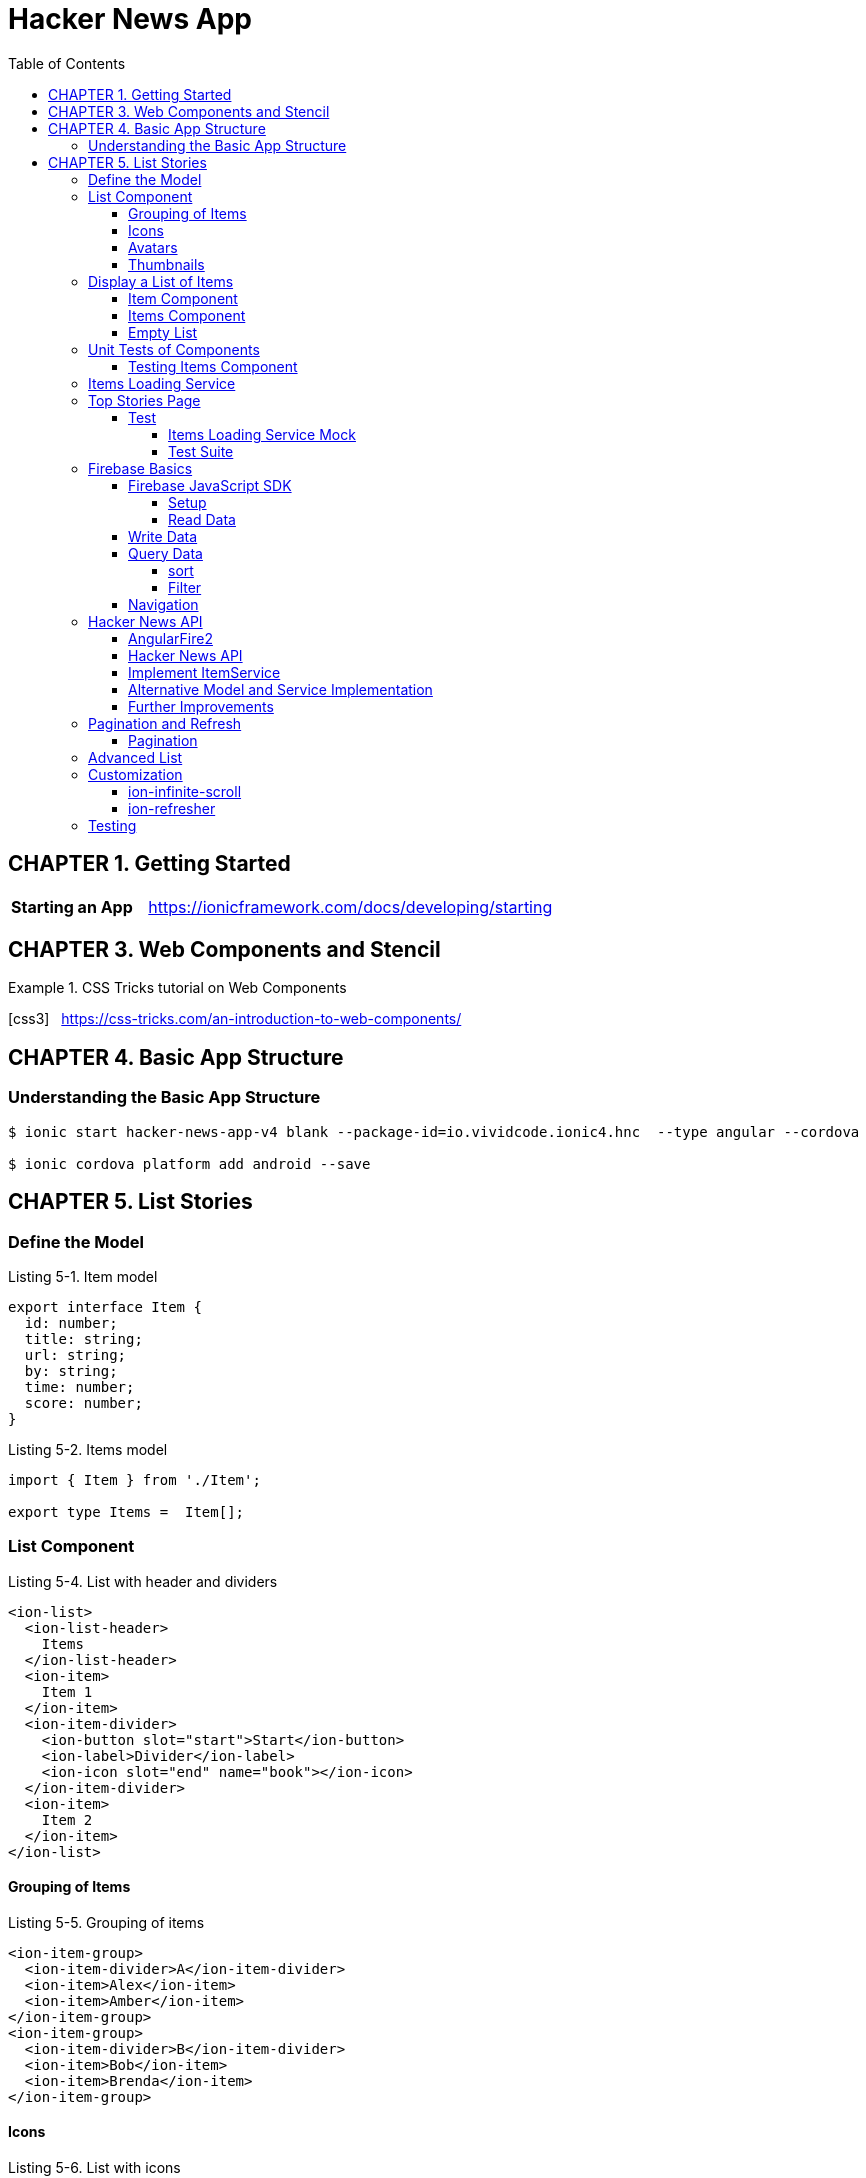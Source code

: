 = Hacker News App
:toc: right
:toclevels: 4
:source-highlighter: coderay
:icons: font

== CHAPTER 1. Getting Started

[cols="1,3"]
|===
| *Starting an App* | https://ionicframework.com/docs/developing/starting
|===

== CHAPTER 3. Web Components and Stencil

.CSS Tricks tutorial on Web Components
====
icon:css3[role=yellow,size=2x] &nbsp; https://css-tricks.com/an-introduction-to-web-components/
====

== CHAPTER 4. Basic App Structure

=== Understanding the Basic App Structure

```
$ ionic start hacker-news-app-v4 blank --package-id=io.vividcode.ionic4.hnc  --type angular --cordova

$ ionic cordova platform add android --save
```

== CHAPTER 5. List Stories

=== Define the Model

.Listing 5-1. Item model
```js
export interface Item {
  id: number;
  title: string;
  url: string;
  by: string;
  time: number;
  score: number;
}
```

.Listing 5-2. Items model
```js
import { Item } from './Item';

export type Items =  Item[];
```

=== List Component

.Listing 5-4. List with header and dividers
```html
<ion-list>
  <ion-list-header>
    Items
  </ion-list-header>
  <ion-item>
    Item 1
  </ion-item>
  <ion-item-divider>
    <ion-button slot="start">Start</ion-­button>
    <ion-label>Divider</ion-label>
    <ion-icon slot="end" name="book"></ion-­icon>
  </ion-item-divider>
  <ion-item>
    Item 2
  </ion-item>
</ion-list>
```

==== Grouping of Items

.Listing 5-5. Grouping of items
```html
<ion-item-group>
  <ion-item-divider>A</ion-item-divider>
  <ion-item>Alex</ion-item>
  <ion-item>Amber</ion-item>
</ion-item-group>
<ion-item-group>
  <ion-item-divider>B</ion-item-divider>
  <ion-item>Bob</ion-item>
  <ion-item>Brenda</ion-item>
</ion-item-group>
```

==== Icons

.Listing 5-6. List with icons
```html
<ion-list>
  <ion-item>
    <ion-icon name="book" slot="start"></ion-­icon>
    Book
  </ion-item>
  <ion-item>
    <ion-icon name="build" is-active="false" slot="start">
</ion-icon>
    Build
    <ion-icon name="build" slot="end"></ion-­icon>
  </ion-item>
  <ion-item>
    <ion-icon ios="ios-happy" md="md-sad" slot="end">
</ion-icon>
    Happy or Sad
  </ion-item>
</ion-list>
```

==== Avatars

.Listing 5-7. List with avatars
```html
<ion-list>
  <ion-item>
    <ion-avatar slot="start">
      <img src="http://placehold.it/60?text=A">
    </ion-avatar>
    Alex
  </ion-item>
  <ion-item>
    <ion-avatar slot="start">
      <img src="http://placehold.it/60?text=B">
    </ion-avatar>
    Bob
  </ion-item>
  <ion-item>
    <ion-avatar slot="start">
      <img src="http://placehold.it/60?text=D">
    </ion-avatar>
    David
  </ion-item>
</ion-list>
```

==== Thumbnails

.Listing 5-8. List with thumbnails
```html
<ion-list>
  <ion-item>
    <ion-thumbnail slot="start">
      <img src="http://placehold.it/100x60?text=F1">
    </ion-thumbnail>
    Apple
  </ion-item>
  <ion-item>
    <ion-thumbnail slot="start">
      <img src="http://placehold.it/100x60?text=F2">
    </ion-thumbnail>
    Banana
  </ion-item>
  <ion-item>
    <ion-thumbnail slot="start">
      <img src="http://placehold.it/100x60?text=F3">
    </ion-thumbnail>
    Orange
  </ion-item>
</ion-list>
```

=== Display a List of Items

```
$ ng g module components --flat false
```

https://angular.io/api/core/CUSTOM_ELEMENTS_SCHEMA

.Listing 5-9. Use CUSTOM_ELEMENTS_SCHEMA in the module
```js
import { CUSTOM_ELEMENTS_SCHEMA, NgModule } from '@angular/core';

@NgModule({
  schemas: [CUSTOM_ELEMENTS_SCHEMA],
})
export class ComponentsModule { }
```

==== Item Component

```
$ ng g component components/item --flat false
```

.Listing 5-10. Item component
```js
import { Component, Input } from '@angular/core';
import { Item } from '../../model/Item';

@Component({
  selector: 'item',
  templateUrl: 'item.html',
})
export class ItemComponent {
  @Input() item: Item;
}
```

.Listing 5-11. Template of the item component
```html
<div>
  <h2 class="title">{{ item.title }}</h2>
  <div>
    <span>
      <ion-icon name="bulb"></ion-icon>
      {{ item.score }}
    </span>
    <span>
      <ion-icon name="person"></ion-­icon>
      {{ item.by }}
    </span>
    <span>
      <ion-icon name="time"></ion-icon>
      {{ item.time | timeAgo }} ago
    </span>
  </div>
  <div>
    <span>
      <ion-icon name="link"></ion-icon>
      {{ item.url }}
    </span>
  </div>
</div>
```

.Listing 5-12. timeAgo pipe
```js
import { Pipe, PipeTransform } from '@angular/core';
import * as moment from 'moment';

@Pipe({
  name: 'timeAgo'
})
export class TimeAgoPipe implements PipeTransform {
  transform(time: number): string {
    return moment.duration(moment().diff(moment(time * 1000))).
    humanize();
  }
}
```

.Listing 5-13. Styles of the item component
```css
:host {
  width: 100%;
}

.title {
  color: #488aff;
  font-size: 18px;
  font-weight: 500;
  margin-bottom: 5px;
}

.link {
  font-size: 14px;
}

div {
  margin: 1px;
}

ion-icon {
  margin-right: 2px;
}

div > span:not(:last-child) {
  padding-right: 10px;
}
```

==== Items Component

.Listing 5-14. Items component
```js
import { Component, Input } from '@angular/core';
import { Items } from '../../models/items';
import { Item } from '../../models/item';

@Component({
  selector: 'app-items',
  templateUrl: './items.component.html',
  styleUrls: ['./items.component.scss']
})
export class ItemsComponent {
  @Input() items: Items;
}
```

.Listing 5-15. Template of items component
```html
<ion-list>
  <ion-item *ngFor="let item of items">
    <app-item [item]="item"></app-item>
  </ion-item>
</ion-list>
```

==== Empty List

.Listing 5-16. Show empty list
```html
<ion-list *ngIf="items && items.length > 0">
  <ion-item *ngFor="let item of items">
    <app-item [item]="item"></app-item>
  </ion-item>
</ion-list>
<p *ngIf="items && items.length === 0">
  No items.
</p>
<p *ngIf="!items">
  Loading...
</p>
```

=== Unit Tests of Components

==== Testing Items Component

.Listing 5-20. items.components.spec.ts
```js
import { async, ComponentFixture } from '@angular/core/testing';
import { ItemsComponent } from './items.component';
import { ItemComponent } from '../item/item.component';
import { TimeAgoPipe } from '../time-ago/time-ago.pipe';
import { TestUtils } from '../../../testing/test-utils';
import { By } from '@angular/platform-browser';

describe('ItemsComponent', () => {
  let component: ItemsComponent;
  let fixture: ComponentFixture<ItemsComponent>;

  beforeEach(async(() => {
    TestUtils.beforeEachCompiler([ItemsComponent,
    ItemComponent, TimeAgoPipe])
      .then(compiled => {
      fixture = compiled.fixture;
        component = compiled.instance;
      });
  }));

  it('should display a list of items', () => {
    component.items = [{
      id: 1,
      title: 'Test item 1',
      url: 'http://www.example.com/test1',
      by: 'user1',
      time: 1478576387,
      score: 242,
    }, {
      id: 2,
      title: 'Test item 2',
      url: 'http://www.example.com/test2',
      by: 'user2',
      time: 1478576387,
      score: 100,
    }];
    fixture.detectChanges();
    const debugElements = fixture.debugElement.queryAll(By.css('h2'));
    expect(debugElements.length).toBe(2);
    expect(debugElements[0].nativeElement.textContent).toContain('Test item 1');
    expect(debugElements[1].nativeElement.textContent).toContain('Test item 2');
  });
  it('should display no items', () => {
    component.items = [];
    fixture.detectChanges();
    const debugElement = fixture.debugElement.query(By.css('p'));
    expect(debugElement).not.toBeNull();
    expect(debugElement.nativeElement.textContent).toContain('No items');
  });
});

```

.Listing 5-21. TestUtils
```js
import { TestBed } from '@angular/core/testing';
import { FormsModule } from '@angular/forms';
import { IonicModule } from '@ionic/angular';
import { CUSTOM_ELEMENTS_SCHEMA } from '@angular/core';

export class TestUtils {
  static beforeEachCompiler(components: Array<any>, providers:
    Array<any> = []): Promise<{fixture: any, instance: any}> {
    return TestUtils.configureIonicTestingModule(components, providers)
      .compileComponents().then(() => {
        const fixture: any = TestBed.createComponent(components[0]);
        return {
          fixture,
          instance: fixture.componentInstance,
        };
      });
  }

  static configureIonicTestingModule(components: Array<any>,
    providers: Array<any> = []): typeof TestBed {
    return TestBed.configureTestingModule({
      declarations: [
        ...components,
      ],
      schemas: [CUSTOM_ELEMENTS_SCHEMA],
      providers: [
        ...providers,
      ],
      imports: [
        FormsModule,
        IonicModule,
      ],
    });
  }
}

```

=== Items Loading Service

```
$ ng g module services --flat false
```

.Listing 5-22. ItemService
```js
import { Injectable } from '@angular/core';
import { Observable, of } from 'rxjs';
import { Items } from '../../models/items';
@Injectable()
export class ItemService {
  load(offset: number, limit: number): Observable<Items> {
    return of({
      offset: 0,
      limit: 0,
      total: 0,
      results: [],
    });
  }
```

.Listing 5-23. Updated Item model
```js
import { Item } from './Item';
export interface Items {
  offset: number;
  limit: number;
  total?: number;
  results: Item[];
}
```

=== Top Stories Page

.Listing 5-24. Generate modules and components
```
$ ng g module top-stories --routing
$ ng g component top-stories -m top-stories
```

.Listing 5-25. top-stories.ts
```js
import { Component, OnDestroy, OnInit } from '@angular/core';
import { Subscription } from 'rxjs';
import { Items } from '../../models/items';
import { ItemService } from '../../services/item/item.service';

@Component({
  selector: 'app-top-stories',
  templateUrl: './top-stories.component.html',
  styleUrls: ['./top-stories.component.scss']
})
export class TopStoriesComponent implements OnInit, OnDestroy {
  items: Items;
  private subscription: Subscription;
  constructor(private itemService: ItemService) { }

  ngOnInit() {
    this.subscription = this.itemService.load(0, 10).
         subscribe(items => this.items = items);
  }

  ngOnDestroy() {
    if (this.subscription) {
      this.subscription.unsubscribe();
    }
  }
}
```

.Listing 5-26. top-stories.html
```html
<ion-app>
  <ion-header>
    <ion-toolbar>
      <ion-title>Top Stories</ion-title>
    </ion-toolbar>
  </ion-header>
  <ion-content padding>
    <app-items [items]="items"></app-­items>
  </ion-content>
</ion-app>
```

==== Test

===== Items Loading Service Mock

.Listing 5-27. ItemServiceMock
```js
import { Injectable } from '@angular/core';
import { Observable } from 'rxjs';
import * as range from 'lodash.range';
import { Items } from '../model/Items';
import { Item } from '../model/Item';
import { ItemService } from '../services/ItemService';

@Injectable()
export class ItemServiceMock extends ItemService {
  load(offset?: number, limit?: number): Observable<Items> {
    const results: Item[] = range(offset, offset + limit).
      map(index => ({
      id: index,
      title: `Item ${index + 1}`,
      url: `http://www.example.com/item${index}`,
      by: `demo`,
      time: new Date().getTime() / 1000,
      score: index,
    }));

    return Observable.of({
      offset,
      limit,
      total: offset + limit,
      results,
    });
  }
}
```

===== Test Suite

.Listing 5-28. top-stories.spec.ts
```js
import { ComponentFixture, async } from '@angular/core/testing';
import { By } from '@angular/platform-browser';
import { DebugElement } from '@angular/core';
import { TestUtil } from '../../test';
import { TopStoriesComponent } from './top-stories.component';
import { ItemsComponent } from '../../components/items/items.component';
import { ItemComponent } from '../../components/item/item.component';
import { TimeAgoPipe } from '../../pipes/TimeAgoPipe';
import { ItemService } from '../../services/ItemService';
import { ItemServiceMock } from '../../testing/ItemServiceMock';

let fixture: ComponentFixture<TopStoriesComponent> = null;
let component: any = null;

describe('top stories page', () => {
  beforeEach(async(() => TestUtils.beforeEachCompiler(
    [TopStoriesComponent, ItemsComponent, ItemComponent, TimeAgoPipe],
    [{provide: ItemService, useClass: ItemServiceMock}]
  ).then(compiled => {
    fixture = compiled.fixture;
    component = compiled.instance;
  })));
  it('should display a list of 10 items', async(() => {
    fixture.detectChanges();
    fixture.whenStable().then(() => {
      fixture.detectChanges();
      let debugElements = fixture.debugElement.queryAll(By.css('h2'));
      expect(debugElements.length).toBe(10);
      expect(debugElements[0].nativeElement.textContent).toContain('Item 1');
      expect(debugElements[1].nativeElement.textContent).toContain('Item 2');
    });
  }));
});
```

=== Firebase Basics

==== Firebase JavaScript SDK

===== Setup

```html
<script src="https://www.gstatic.com/firebasejs/5.9.2/firebase.js"></script>
<script>
  // Initialize Firebase
  var config = {
    apiKey: "AIzaSyDVolqj1aX7IVpMsM4TPneXowef18_j-Vk",
    authDomain: "ionic4-code.firebaseapp.com",
    databaseURL: "https://ionic4-code.firebaseio.com",
    projectId: "ionic4-code",
    storageBucket: "ionic4-code.appspot.com",
    messagingSenderId: "251411004722"
  };
  firebase.initializeApp(config);
</script>
```

===== Read Data

```js
let database = firebase.database();

let ref = database.ref('products');
```

.Listing 5-31. Reading data
```js
ref.on('value', function(snapshot) {
  console.log(snapshot.val());
});
```

.Listing 5-32. Remove event listeners
```js
ref.off('value', valueCallback); // Remove a single listener

ref.off('value'); // Remove all listeners of the event 'value'

ref.off(); // Remove all listeners for all events
```

.Listing 5-33. Use events
```js
let ref = database.ref('products');
ref.on('child_added', function(snapshot) {
  console.log('product added: ' + snapshot.val().name);
});

ref.on('child_removed', function(snapshot) {
  console.log('product removed: ' + snapshot.key);
});
```

==== Write Data

.Listing 5-34. Writing data
```js
let ref = database.ref('products');

ref.child('00001').set({
  "name": "New iPhone 6s plus",
  "price": 699.99
});

ref.child('00001').update({
  "price": 639.99
});
```

.Listing 5-35. Pushing data to list
```js
let ref = database.ref('customers');

ref.push({
  "firstName": "Bob",
  "lastName": "Lee",
  "email": "bob@example.com"
});

ref.push().set({
  "firstName": "Bob",
  "lastName": "Lee",
  "email": "bob@example.com"
});
```

==== Query Data

===== sort

.Listing 5-36. Sort products by price
```js
let ref = database.ref('products');
ref.orderByChild('price');
```

===== Filter

.Listing 5-37. Filter to only return the first child
```js
let ref = database.ref('products');
ref.orderByChild('price').limitToFirst(1);
```

==== Navigation

.Listing 5-38. Navigation
```js
let ref = database.ref('products');
ref.child('00001');
// -> path is "/products/00001"
ref.parent;
// -> path is "/"
ref.root;
// -> path is "/"
```
=== Hacker News API

==== AngularFire2

```
$ npm i firebase @angular/fire
```

.Listing 5-39. AngularFire2 configuration
```js
export const environment = {
  production: false,
  firebase: {
    databaseURL: 'https://hacker-news.firebaseio.com',
  },
};
```

.Listing 5-40. AppModule with AngularFire2 config
```js
import { BrowserModule } from '@angular/platform-browser';
import { CUSTOM_ELEMENTS_SCHEMA, NgModule } from '@angular/core';

import { MyApp } from './app.component';

import { AngularFireModule } from '@angular/fire';
import { AngularFireDatabaseModule } from '@angular/fire/database';
import { environment } from '../environments/environment';

@NgModule({
  declarations: [
    MyApp,
  ],
  imports: [
    BrowserModule,
    AngularFireModule.initializeApp(environment.firebase),
    AngularFireDatabaseModule,
  ],
  bootstrap: [MyApp],
  schemas: [CUSTOM_ELEMENTS_SCHEMA],
  providers: []
})
export class AppModule {}
```

.Listing 5-41. Use AngularFire2 in components
```js
import { Component } from '@angular/core';
import { Observable } from 'rxjs';
import { AngularFireDatabase } from '@angular/fire/database';

@Component({
  selector: 'app-component',
  templateUrl: 'app.component.html',
})
export class AppComponent {
  items: Observable<any[]>;
  constructor(private db: AngularFireDatabase) {
    this.items = this.db.list('/items').valueChanges();
  }
}
```

```js
let product = db.object('/products/00001').valueChanges();
```

```html
<span>{{ (product | async)?.name }}</span>
```

==== Hacker News API

.Listing 5-42. Sample JSON content of a story
```js
{
  "by" : "Thorondor",
  "descendants" : 134,
  "id" : 9893412,
  "kids" : [ 9894173, 9893737, ..., 9893728, 9893803 ],
  "score" : 576,
  "text" : "",
  "time" : 1436987690,
  "title" : "The Icy Mountains of Pluto",
  "type" : "story",
  "url" : "https://www.nasa.gov/image-feature/the-icy-mountains-of-pluto"
}
```

==== Implement ItemService

.Listing 5-43. ItemService
```js
import { Injectable } from '@angular/core';
import { Observable, combineLatest } from 'rxjs';
import { map, mergeMap } from 'rxjs/operators';

import { Items } from '../../models/items';
import { AngularFireDatabase } from '@angular/fire/database';

@Injectable()
export class ItemService {
  constructor(private db: AngularFireDatabase) {}

  load(offset: number, limit: number): Observable<Items> {
    return this.db.list('/v0/topstories')
      .valueChanges()
      .pipe(
        map(ids => ids.slice(offset, offset + limit)),
        mergeMap((ids: any[]) => combineLatest(...(ids.map(
          id => this.db.object('/v0/item/' + id).valueChanges())))),
        map((items: any) => ({
          offset,
          limit,
          total: limit,
          results: items,
        }))
       );
  }
}
```

==== Alternative Model and Service Implementation

.Listing 5-44. Updated model Items
```js
import { Observable } from 'rxjs';
import { Item } from './Item';

export interface Items {
  offset: number;
  limit: number;
  total?: number;
  results: Observable<Item>[];
}
```

.Listing 5-45. Updated ItemService
```js
import { Injectable } from '@angular/core';
import * as isEqual from 'lodash.isequal';
import { Observable } from 'rxjs';
import { map, distinctUntilChanged } from 'rxjs/operators';

import { Items } from '../../models/items';
import { AngularFireDatabase } from '@angular/fire/database';

@Injectable()
export class ItemService {
  constructor(private db: AngularFireDatabase) {}

  load(offset: number, limit: number): Observable<Items> {
    return this.db.list('/v0/topstories')
      .valueChanges()
      .pipe(
        map(ids => ids.slice(offset, offset + limit)),
        distinctUntilChanged(isEqual),
        map((ids: any[]) => ids.map(
          id => this.db.object('/v0/item/' + id).valueChanges())),
        map((items: any) => ({
          offset,
          limit,
          total: limit,
          results: items,
        }))
      );
  }
}
```

==== Further Improvements

.Listing 5-46. Updated ItemService
```js
import { Injectable } from '@angular/core';
import { combineLatest, merge, Observable, Subject } from 'rxjs';
import { filter, map, skip, switchAll, take, withLatestFrom }
from 'rxjs/operators';

import { Items } from '../../models/items';
import { Item } from '../../models/item';

import { AngularFireDatabase } from '@angular/fire/database';
import { Subject } from 'rxjs/Subject';

export interface Query {
  refresh?: boolean;
  offset: number;
  limit: number;
}

@Injectable()
export class ItemService {
  private queries: Subject<Query>;

  constructor(private db: AngularFireDatabase) {
    this.queries = new Subject<Query>();
  }

  load(query: Query) {
    this.queries.next(query);
  }

  get(): Observable<Items> {
    const rawItemIds = this.db.list<number>('/v0/topstories')
      .valueChanges();
    const itemIds = combineLatest(
      rawItemIds,
      this.queries
    ).pipe(
      filter(([ids, query]) => query.refresh),
      map(([ids, query]) => ids)
    );
    const selector = ({offset, limit}, ids) =>
      combineLatest(...(ids.slice(offset, offset + limit)
        .map(id => this.db.object<Item>('/v0/item/' + id).valueChanges()))
      ) as Observable<Items>;
     return merge(
       combineLatest(this.queries, itemIds).pipe(
          map(([query, ids]) => selector(query, ids).pipe(take(1)))
        ),
       this.queries.pipe(
         skip(1),
         withLatestFrom(itemIds, selector)
       )
    ).pipe(switchAll());
  }
}
```

.Listing 5-47. Load more stories
```js
export class TopStoriesComponent implements OnInit, OnDestroy {

  items: Items;
  private subscription: Subscription;
  private offset = 0;
  private limit = 10;

  constructor(private itemService: ItemService) { }

  ngOnInit() {
    this.subscription = this.itemService.get().subscribe(items => this.items = items);
    this.doLoad(true);
  }

  ngOnDestroy() {
    if (this.subscription) {
      this.subscription.unsubscribe();
    }
  }

  doLoad(refresh: boolean) {
    this.itemService.load({
      offset: this.offset,
      limit: this.limit,
      refresh,
    });
    this.offset += this.limit;
  }
}
```

=== Pagination and Refresh

==== Pagination

.Listing 5-48. Add pagination buttons
```html
<ion-app>
  <ion-header>
    <ion-toolbar>
      <ion-title>Top Stories</ion-title>
    </ion-toolbar>
  </ion-header>
  <ion-content padding>
    <div>
      <ion-button color="light" [disabled]="!hasPrevious()" (click)="previous()">
        <ion-icon name="arrow-back" slot="start"></ion-icon>
        Prev
      </ion-button>
      <ion-button [disabled]="!canRefresh()" (click)="refresh()">
        <ion-icon name="refresh" slot="icon-only"></ion-icon>
      </ion-button>
      <ion-button color="light" [disabled]="!hasNext()" (click)="next()">
          <ion-icon name="arrow-forward" slot="end"></ion-icon>
          Next
        </ion-button>
    </div>
    <app-items [items]="items"></app-­items>
  </ion-content>
</ion-app>
```

.Listing 5-49. Updated TopStories
```js
export class TopStoriesComponent implements OnInit, OnDestroy {

  items: Items;
  private subscription: Subscription;
  private offset = 0;
  private limit = 10;

  constructor(private itemService: ItemService) { }

  ngOnInit() {
    this.subscription = this.itemService.get().subscribe(items => this.items = items);
    this.doLoad(true);
  }

  ngOnDestroy() {
    if (this.subscription) {
      this.subscription.unsubscribe();
    }
  }

  hasPrevious(): boolean {
    return this.offset > 0;
  }

  previous(): void {
    if (!this.hasPrevious()) {
      return;
    }
    this.offset -= this.limit;
    this.doLoad(false);
  }

  hasNext(): boolean {
    return this.items != null && (this.offset + this.limit) < this.items.total;
  }

  next() {
    if (!this.hasNext()) {
      return;
    }
    this.offset += this.limit;
    this.doLoad(false);
  }

  canRefresh(): boolean {
    return this.items != null;
  }

  refresh() {
    if (!this.canRefresh()) {
      return;
    }
    this.offset = 0;
    this.doLoad(true);
  }

  private doLoad(refresh: boolean) {
    this.itemService.load({
      offset: this.offset,
      limit: this.limit,
      refresh,
    });
  }
}
```

=== Advanced List

.Listing 5-50. Add ion-refresher and ion-infinite-scroll
```html
<ion-content padding>
  <ion-refresher slot="fixed" [disabled]="!canRefresh()" (ionRefresh)="refresh($event)">
    <ion-refresher-content></ion-refresher-­content>
  </ion-refresher>
  <hnc-items [items]="items"></hnc-­items>
  <ion-infinite-scroll [disabled]="!hasNext()" (ionInfinite)="load($event)">
    <ion-infinite-scroll-content></ion-infinite-scroll-­content>
  </ion-infinite-scroll>
</ion-content>
```

.Listing 5-51. Updated TopStories
```js
import { Component, OnDestroy, OnInit } from '@angular/core';
import { Subscription } from 'rxjs';
import * as concat from 'lodash.concat';
import { Items } from '../../models/items';
import { ItemService } from '../../services/item/item.service';

@Component({
  selector: 'app-top-stories',
  templateUrl: './top-stories.component.html',
  styleUrls: ['./top-stories.component.scss']
})
export class TopStoriesComponent implements OnInit, OnDestroy {

  items: Items;
  private subscription: Subscription;
  private offset = 0;
  private limit = 10;
  private infiniteScrollComponent: any;
  private refresherComponent: any;

  constructor(private itemService: ItemService) { }

  ngOnInit() {
    this.subscription = this.itemService.get().subscribe(items => {
      if (items.refresh) {
        this.items = items;
        this.notifyRefreshComplete();
      } else {
        this.items = {
          ...this.items,
          results: concat(this.items.results, items.results),
        };
        this.notifyScrollComplete();
      }
    });
    this.doLoad(true) ;
  }

  ngOnDestroy() {
    if (this.subscription) {
      this.subscription.unsubscribe();
    }
  }

  load(event) {
    this.infiniteScrollComponent = event.target;
    if (this.hasNext()) {
      this.next();
    }
  }

  hasNext(): boolean {
    return this.items != null && (this.offset + this.limit) < this.items.total;
  }

  next() {
    if (!this.hasNext()) {
      return;
    }
    this.offset += this.limit;
    this.doLoad(false);
  }

  canRefresh(): boolean {
    return this.items != null;
  }

  refresh(event) {
    this.refresherComponent = event.target;
    if (this.canRefresh()) {
      this.doRefresh();
    }
  }

  doRefresh() {
    this.offset = 0;
    this.doLoad(true);
  }

  private doLoad(refresh: boolean) {
    this.itemService.load({
      offset: this.offset,
      limit: this.limit,
      refresh,
    });
  }

  private notifyScrollComplete(): void {
    if (this.infiniteScrollComponent) {
      this.infiniteScrollComponent.complete();
    }
  }

  private notifyRefreshComplete(): void {
    if (this.refresherComponent) {
      this.refresherComponent.complete();
    }
  }
}
```

.Listing 5-52. Use waitFor to complete action
```html
<ion-infinite-scroll (ionInfinite)="load($event.detail.
waitFor(doLoad()))">
  <ion-infinite-scroll-content></ion-infinite-scroll-­content>
</ion-infinite-scroll>
```

=== Customization

==== ion-infinite-scroll

.Listing 5-53. ion-infinite-scroll customization
```html
<ion-infinite-scroll-content
  loadingSpinner="circles"
  loadingText="Loading...">
</ion-infinite-scroll-content>
```

==== ion-refresher

.Listing 5-54. ion-refresher customization
```html
<ion-refresher-content
  pullingIcon="arrow-dropdown"
  pullingText="Pull to refresh"
  refreshingSpinner="bubbles"
  refreshingText="Loading...">
</ion-refresher-content>
```

=== Testing

.Listing 5-55. Test for scrolling and refresh
```js
let fixture: ComponentFixture<TopStoriesComponent> = null;
let component: any = null;

describe('top stories page', () => {

  it('should show more items when scrolling down', async(() => {
    fixture.detectChanges();
    fixture.whenStable().then(() => {
      fixture.detectChanges();
      component.next();
      fixture.detectChanges();
      fixture.whenStable().then(() => {
        let debugElements = fixture.debugElement.queryAll(By.css('h2'));
        expect(debugElements.length).toBe(20);
        expect(debugElements[10].nativeElement.textContent).toContain('Item 11');
      });
    });
  }));

  it('should show first 10 items when refresh', async(() => {
    fixture.detectChanges();
    fixture.whenStable().then(() => {
      fixture.detectChanges();
      component.next();
      fixture.detectChanges();
      fixture.whenStable().then(() => {
        let debugElements = fixture.debugElement.queryAll(By.css('h2'));
        expect(debugElements.length).toBe(20);
        expect(debugElements[10].nativeElement.textContent).toContain('Item 11');
        component.doRefresh();
        fixture.detectChanges();
        fixture.whenStable().then(() => {
          let debugElements = fixture.debugElement.queryAll(By.css('h2'));
          expect(debugElements.length).toBe(10);
          expect(debugElements[0].nativeElement.textContent).toContain('Item 1');
        });
      });
    });
  }));
});
```
